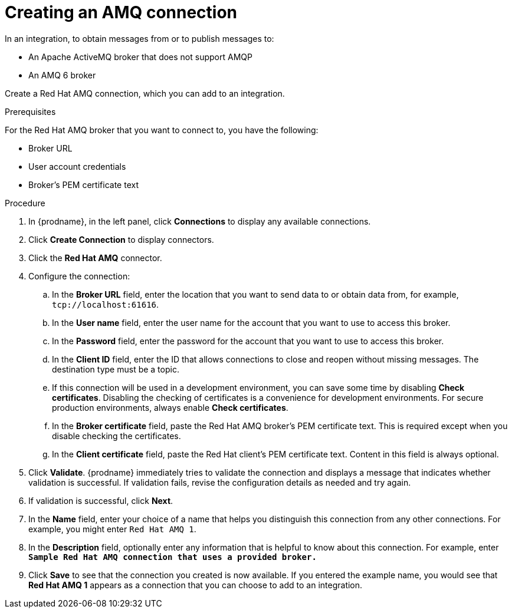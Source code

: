 // This module is included in the following assemblies:
// as_connecting-to-amq.adoc

[id='create-amq-connection_{context}']
= Creating an AMQ connection

In an integration, to obtain messages from or to publish messages to: 

* An Apache ActiveMQ broker that does not support AMQP
* An  AMQ 6 broker

Create a Red Hat AMQ connection, which you can add to an integration.

.Prerequisites
For the Red Hat AMQ broker that you want to connect to, you have the following:

* Broker URL
* User account credentials
* Broker's PEM certificate text

.Procedure

. In {prodname}, in the left panel, click *Connections* to
display any available connections.
. Click *Create Connection* to display
connectors.  
. Click the *Red Hat AMQ* connector.
. Configure the connection: 
+
.. In the *Broker URL* field, enter the location that you want to send data
to or obtain data from, for example, `tcp://localhost:61616`. 
.. In the *User name* field, enter the user name for the account that you want
to use to access this broker. 
.. In the *Password* field, enter the password for the account that you want
to use to access this broker.
.. In the *Client ID* field, enter the ID that allows connections to close
and reopen without missing messages. The destination type must be a topic.
.. If this connection will be used in a development
environment, you can save some time by disabling
*Check certificates*. Disabling the checking of certificates is a convenience for
development environments. For secure production environments, always enable 
*Check certificates*.
.. In the *Broker certificate* field, paste the Red Hat AMQ broker's PEM certificate text.
This is required except when you disable
checking the certificates. 
.. In the *Client certificate* field, paste the Red Hat client's PEM certificate text. 
Content in this field is always optional. 
. Click *Validate*. {prodname} immediately tries to validate the 
connection and displays a message that indicates whether 
validation is successful. If validation fails, revise the configuration
details as needed and try again.
. If validation is successful, click *Next*.
. In the *Name* field, enter your choice of a name that
helps you distinguish this connection from any other connections.
For example, you might enter `Red Hat AMQ 1`.
. In the *Description* field, optionally enter any information that
is helpful to know about this connection. For example,
enter `*Sample Red Hat AMQ connection
that uses a provided broker.*`
. Click *Save* to see that the connection you 
created is now available. If you
entered the example name, you would 
see that *Red Hat AMQ 1* appears as a connection that you can 
choose to add to an integration.
